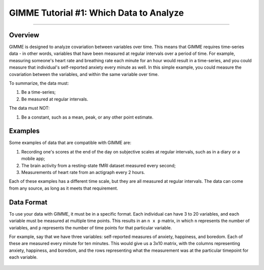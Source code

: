 .. _GIMME_01_Data.rst

GIMME Tutorial #1: Which Data to Analyze
************

----------

Overview
^^^^^^^^

GIMME is designed to analyze covariation between variables over time. This means that GIMME requires time-series data - in other words, variables that have been measured at regular intervals over a period of time. For example, measuring someone's heart rate and breathing rate each minute for an hour would result in a time-series, and you could measure that individual's self-reported anxiety every minute as well. In this simple example, you could measure the covariation between the variables, and within the same variable over time.

To summarize, the data must:

1. Be a time-series;
2. Be measured at regular intervals.

The data must NOT:

1. Be a constant, such as a mean, peak, or any other point estimate.


Examples
^^^^^^^^^

Some examples of data that are compatible with GIMME are:

1. Recording one's scores at the end of the day on subjective scales at regular intervals, such as in a diary or a mobile app;

2. The brain activity from a resting-state fMRI dataset measured every second;

3. Measurements of heart rate from an actigraph every 2 hours.

Each of these examples has a different time scale, but they are all measured at regular intervals. The data can come from any source, as long as it meets that requirement.



Data Format
^^^^^^^^^^^

To use your data with GIMME, it must be in a specific format. Each individual can have 3 to 20 variables, and each variable must be measured at multiple time points. This results in an ``n x p`` matrix, in which ``n`` represents the number of variables, and ``p`` represents the number of time points for that particular variable.

For example, say that we have three variables: self-reported measures of anxiety, happiness, and boredom. Each of these are measured every minute for ten minutes. This would give us a 3x10 matrix, with the columns representing anxiety, happiness, and boredom, and the rows representing what the measurement was at the particular timepoint for each variable.

.. figure:: GIMME_Data_Example.png

